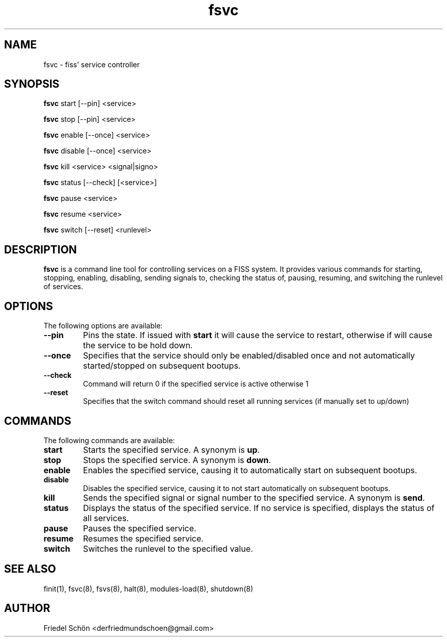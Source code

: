 ." Manpage for fsvc.
.TH fsvc 1 "2023-04-13" "1.0" "fsvc man page"
.SH NAME
fsvc - fiss' service controller
.SH SYNOPSIS
\fBfsvc\fR start [--pin] <service>

\fBfsvc\fR stop [--pin] <service>

\fBfsvc\fR enable [--once] <service>

\fBfsvc\fR disable [--once] <service>

\fBfsvc\fR kill <service> <signal|signo>

\fBfsvc\fR status [--check] [<service>]

\fBfsvc\fR pause <service>

\fBfsvc\fR resume <service>

\fBfsvc\fR switch [--reset] <runlevel>
.SH DESCRIPTION
\fBfsvc\fR is a command line tool for controlling services on a FISS system. It provides various commands for starting, stopping, enabling, disabling, sending signals to, checking the status of, pausing, resuming, and switching the runlevel of services.
.SH OPTIONS
The following options are available:
.TP
\fB--pin\fR
Pins the state. If issued with \fBstart\fR it will cause the service to restart, otherwise if will cause the service to be hold down.
.TP
\fB--once\fR
Specifies that the service should only be enabled/disabled once and not automatically started/stopped on subsequent bootups.
.TP
\fB--check\fR
Command will return 0 if the specified service is active otherwise 1
.TP
\fB--reset\fR
Specifies that the switch command should reset all running services (if manually set to up/down)
.SH COMMANDS
The following commands are available:
.TP
\fBstart\fR
Starts the specified service. A synonym is \fBup\fR.
.TP
\fBstop\fR
Stops the specified service. A synonym is \fBdown\fR.
.TP
\fBenable\fR
Enables the specified service, causing it to automatically start on subsequent bootups.
.TP
\fBdisable\fR
Disables the specified service, causing it to not start automatically on subsequent bootups.
.TP
\fBkill\fR
Sends the specified signal or signal number to the specified service. A synonym is \fBsend\fR.
.TP
\fBstatus\fR
Displays the status of the specified service. If no service is specified, displays the status of all services.
.TP
\fBpause\fR
Pauses the specified service.
.TP
\fBresume\fR
Resumes the specified service.
.TP
\fBswitch\fR
Switches the runlevel to the specified value.
.SH SEE ALSO
finit(1),
fsvc(8),
fsvs(8),
halt(8),
modules-load(8),
shutdown(8) 
.SH AUTHOR
Friedel Schön <derfriedmundschoen@gmail.com>